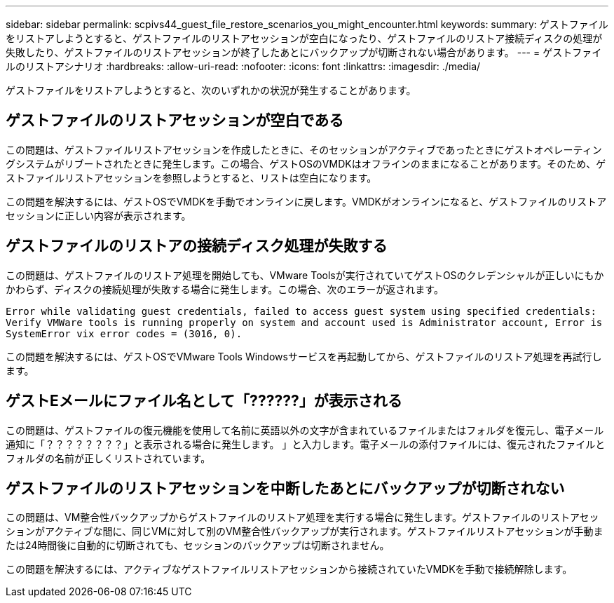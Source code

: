 ---
sidebar: sidebar 
permalink: scpivs44_guest_file_restore_scenarios_you_might_encounter.html 
keywords:  
summary: ゲストファイルをリストアしようとすると、ゲストファイルのリストアセッションが空白になったり、ゲストファイルのリストア接続ディスクの処理が失敗したり、ゲストファイルのリストアセッションが終了したあとにバックアップが切断されない場合があります。 
---
= ゲストファイルのリストアシナリオ
:hardbreaks:
:allow-uri-read: 
:nofooter: 
:icons: font
:linkattrs: 
:imagesdir: ./media/


[role="lead"]
ゲストファイルをリストアしようとすると、次のいずれかの状況が発生することがあります。



== ゲストファイルのリストアセッションが空白である

この問題は、ゲストファイルリストアセッションを作成したときに、そのセッションがアクティブであったときにゲストオペレーティングシステムがリブートされたときに発生します。この場合、ゲストOSのVMDKはオフラインのままになることがあります。そのため、ゲストファイルリストアセッションを参照しようとすると、リストは空白になります。

この問題を解決するには、ゲストOSでVMDKを手動でオンラインに戻します。VMDKがオンラインになると、ゲストファイルのリストアセッションに正しい内容が表示されます。



== ゲストファイルのリストアの接続ディスク処理が失敗する

この問題は、ゲストファイルのリストア処理を開始しても、VMware Toolsが実行されていてゲストOSのクレデンシャルが正しいにもかかわらず、ディスクの接続処理が失敗する場合に発生します。この場合、次のエラーが返されます。

`Error while validating guest credentials, failed to access guest system using specified credentials: Verify VMWare tools is running properly on system and account used is Administrator account, Error is SystemError vix error codes = (3016, 0).`

この問題を解決するには、ゲストOSでVMware Tools Windowsサービスを再起動してから、ゲストファイルのリストア処理を再試行します。



== ゲストEメールにファイル名として「??????」が表示される

この問題は、ゲストファイルの復元機能を使用して名前に英語以外の文字が含まれているファイルまたはフォルダを復元し、電子メール通知に「？？？？？？？？」と表示される場合に発生します。 」と入力します。電子メールの添付ファイルには、復元されたファイルとフォルダの名前が正しくリストされています。



== ゲストファイルのリストアセッションを中断したあとにバックアップが切断されない

この問題は、VM整合性バックアップからゲストファイルのリストア処理を実行する場合に発生します。ゲストファイルのリストアセッションがアクティブな間に、同じVMに対して別のVM整合性バックアップが実行されます。ゲストファイルリストアセッションが手動または24時間後に自動的に切断されても、セッションのバックアップは切断されません。

この問題を解決するには、アクティブなゲストファイルリストアセッションから接続されていたVMDKを手動で接続解除します。
